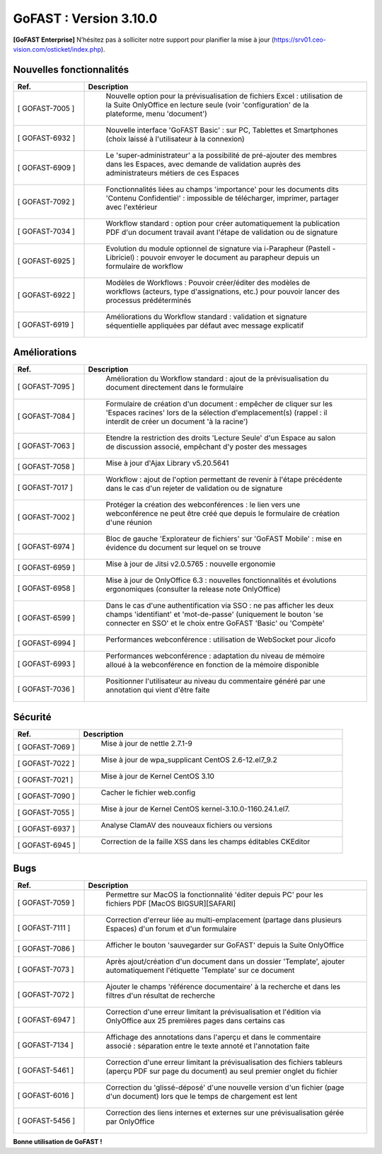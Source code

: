 ********************************************
GoFAST :  Version 3.10.0
********************************************

**[GoFAST Enterprise]** N’hésitez pas à solliciter notre support pour planifier la mise à jour (https://srv01.ceo-vision.com/osticket/index.php).


Nouvelles fonctionnalités 
*****************************
.. csv-table::
   :header: "Ref.", "Description"
   :widths: 10, 40   

   "[	GOFAST-7005 	]", "	Nouvelle option pour la prévisualisation de fichiers Excel : utilisation de la Suite OnlyOffice en lecture seule (voir 'configuration' de la plateforme, menu 'document') 	"
   "[	GOFAST-6932 	]", "	Nouvelle interface 'GoFAST Basic' : sur PC, Tablettes et Smartphones (choix laissé à l'utilisateur à la connexion)	"
   "[	GOFAST-6909 	]", "	Le 'super-administrateur' a la possibilité de pré-ajouter des membres dans les Espaces, avec demande de validation auprès des administrateurs métiers de ces Espaces	"
   "[	GOFAST-7092 	]", "	Fonctionnalités liées au champs 'importance' pour les documents dits 'Contenu Confidentiel' : impossible de télécharger, imprimer, partager avec l'extérieur	"
   "[	GOFAST-7034 	]", "	Workflow standard : option pour créer automatiquement la publication PDF d'un document travail avant l'étape de validation ou de signature	"
   "[	GOFAST-6925 	]", "	Evolution du module optionnel de signature via i-Parapheur (Pastell - Libriciel) : pouvoir envoyer le document au parapheur depuis un formulaire de workflow	"
   "[	GOFAST-6922 	]", "	Modèles de Workflows : Pouvoir créer/éditer des modèles de workflows (acteurs, type d'assignations, etc.) pour pouvoir lancer des processus prédéterminés 	"
   "[	GOFAST-6919 	]", "	Améliorations du Workflow standard : validation et signature séquentielle appliquées par défaut avec message explicatif	"


Améliorations 
******************************
.. csv-table::  
   :header: "Ref.", "Description"
   :widths: 10, 40

   "[	GOFAST-7095 	]", "	Amélioration du Workflow standard : ajout de la prévisualisation du document directement dans le formulaire 	"
   "[	GOFAST-7084 	]", "	Formulaire de création d'un document : empêcher de cliquer sur les 'Espaces racines' lors de la sélection d'emplacement(s) (rappel : il interdit de créer un document 'à la racine')	"
   "[	GOFAST-7063 	]", "	Etendre la restriction des droits 'Lecture Seule' d'un Espace au salon de discussion associé, empêchant d'y poster des messages	"
   "[	GOFAST-7058 	]", "	Mise à jour d'Ajax Library v5.20.5641	"
   "[	GOFAST-7017 	]", "	Workflow : ajout de l'option permettant de revenir à l'étape précédente dans le cas d'un rejeter de validation ou de signature 	"
   "[	GOFAST-7002 	]", "	Protéger la création des webconférences : le lien vers une webconférence ne peut être créé que depuis le formulaire de création d'une réunion	"
   "[	GOFAST-6974 	]", "	Bloc de gauche 'Explorateur de fichiers' sur 'GoFAST Mobile' : mise en évidence du document sur lequel on se trouve 	"
   "[	GOFAST-6959 	]", "	Mise à jour de Jitsi v2.0.5765 : nouvelle ergonomie 	"
   "[	GOFAST-6958 	]", "	Mise à jour de OnlyOffice 6.3 : nouvelles fonctionnalités et évolutions ergonomiques (consulter la release note OnlyOffice) 	"
   "[	GOFAST-6599 	]", "	Dans le cas d'une authentification via SSO : ne pas afficher les deux champs 'identifiant' et 'mot-de-passe' (uniquement le bouton 'se connecter en SSO' et le choix entre GoFAST 'Basic' ou 'Compète' 	"
   "[	GOFAST-6994 	]", "	Performances webconférence : utilisation de WebSocket pour Jicofo	"
   "[	GOFAST-6993 	]", "	Performances webconférence : adaptation du niveau de mémoire alloué à la webconférence en fonction de la mémoire disponible	"
   "[	GOFAST-7036 	]", "	Positionner l'utilisateur au niveau du commentaire généré par une annotation qui vient d'être faite	"

Sécurité
**********
.. csv-table::  
   :header: "Ref.", "Description"
   :widths: 10, 40
   
   "[	GOFAST-7069 	]", "	Mise à jour de nettle 2.7.1-9	"
   "[	GOFAST-7022	]", "	Mise à jour de wpa_supplicant CentOS 2.6-12.el7_9.2	"
   "[	GOFAST-7021 	]", "	Mise à jour de Kernel CentOS 3.10	"
   "[	GOFAST-7090 	]", "	Cacher le fichier web.config	"
   "[	GOFAST-7055 	]", "	Mise à jour de Kernel CentOS kernel-3.10.0-1160.24.1.el7.	"
   "[	GOFAST-6937 	]", "	Analyse ClamAV des nouveaux fichiers ou versions	"
   "[	GOFAST-6945 	]", "	Correction de la faille XSS dans les champs éditables CKEditor	"


Bugs
**********
.. csv-table::  
   :header: "Ref.", "Description"
   :widths: 10, 40
   
   "[	GOFAST-7059 	]", "	Permettre sur MacOS la fonctionnalité 'éditer depuis PC' pour les fichiers PDF [MacOS BIGSUR][SAFARI] 	"
   "[	GOFAST-7111	]", "	Correction d'erreur liée au multi-emplacement (partage dans plusieurs Espaces) d'un forum et d'un formulaire	"
   "[	GOFAST-7086 	]", "	Afficher le bouton 'sauvegarder sur GoFAST' depuis la Suite OnlyOffice	"
   "[	GOFAST-7073 	]", "	Après ajout/création d'un document dans un dossier 'Template', ajouter automatiquement l'étiquette 'Template' sur ce document	"
   "[	GOFAST-7072 	]", "	Ajouter le champs 'référence documentaire' à la recherche et dans les filtres d'un résultat de recherche 	"
   "[	GOFAST-6947 	]", "	Correction d'une erreur limitant la prévisualisation et l'édition via OnlyOffice aux 25 premières pages dans certains cas	"
   "[	GOFAST-7134 	]", "	Affichage des annotations dans l'aperçu et dans le commentaire associé : séparation entre le texte annoté et l'annotation faite 	"
   "[	GOFAST-5461 	]", "	Correction d'une erreur limitant la prévisualisation des fichiers tableurs (aperçu PDF sur page du document) au seul premier onglet du fichier	"
   "[	GOFAST-6016 	]", "	Correction du 'glissé-déposé' d'une nouvelle version d'un fichier (page d'un document) lors que le temps de chargement est lent	"
   "[	GOFAST-5456 	]", "	Correction des liens internes et externes sur une prévisualisation gérée par OnlyOffice	"




**Bonne utilisation de GoFAST !**





